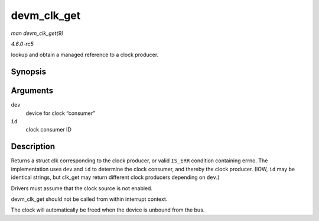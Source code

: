 .. -*- coding: utf-8; mode: rst -*-

.. _API-devm-clk-get:

============
devm_clk_get
============

*man devm_clk_get(9)*

*4.6.0-rc5*

lookup and obtain a managed reference to a clock producer.


Synopsis
========

.. c:function:: struct clk * devm_clk_get( struct device * dev, const char * id )

Arguments
=========

``dev``
    device for clock “consumer”

``id``
    clock consumer ID


Description
===========

Returns a struct clk corresponding to the clock producer, or valid
``IS_ERR`` condition containing errno. The implementation uses ``dev``
and ``id`` to determine the clock consumer, and thereby the clock
producer. (IOW, ``id`` may be identical strings, but clk_get may return
different clock producers depending on ``dev``.)

Drivers must assume that the clock source is not enabled.

devm_clk_get should not be called from within interrupt context.

The clock will automatically be freed when the device is unbound from
the bus.


.. ------------------------------------------------------------------------------
.. This file was automatically converted from DocBook-XML with the dbxml
.. library (https://github.com/return42/sphkerneldoc). The origin XML comes
.. from the linux kernel, refer to:
..
.. * https://github.com/torvalds/linux/tree/master/Documentation/DocBook
.. ------------------------------------------------------------------------------
